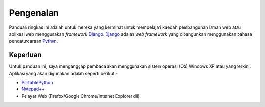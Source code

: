 Pengenalan
==========
Panduan ringkas ini adalah untuk mereka yang berminat untuk mempelajari
kaedah pembangunan laman web atau aplikasi web menggunakan *framework*
Django_. Django_ adalah *web framework* yang dibangunkan menggunakan bahasa
pengaturcaraan Python_.

=========
Keperluan
=========
Untuk panduan ini, saya menganggap pembaca akan menggunakan sistem operasi (OS)
Windows XP atau yang terkini. Aplikasi yang akan digunakan adalah seperti berikut:-

* PortablePython_
* `Notepad++`_
* Pelayar Web (Firefox/Google Chrome/Internet Explorer dll)

.. _Django: http://www.djangoproject.org/
.. _Python: http://www.python.org/
.. _PortablePython: http://www.portablepython.com/
.. _Notepad++: http://notepad-plus-plus.org/
